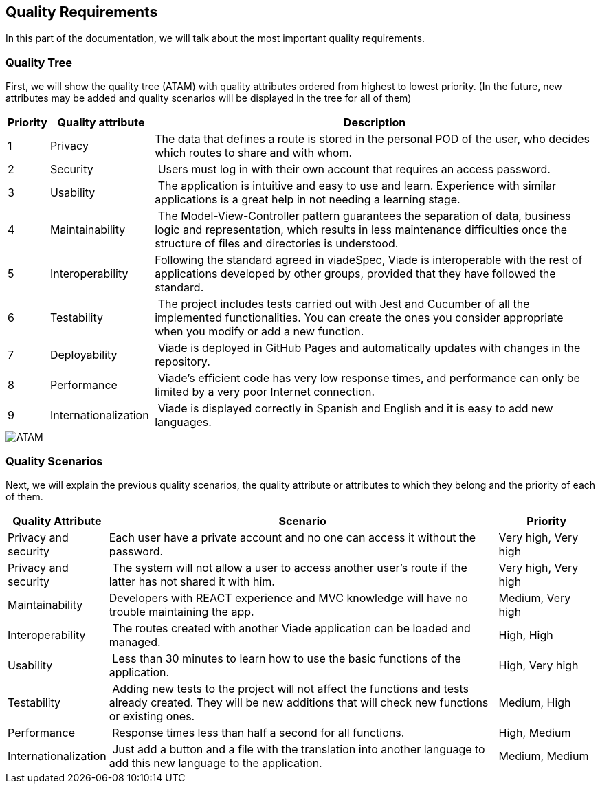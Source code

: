 [[section-quality-scenarios]]
== Quality Requirements
In this part of the documentation, we will talk about the most important quality requirements.

=== Quality Tree
First, we will show the quality tree (ATAM) with quality attributes ordered from highest to lowest priority. (In the future, new attributes may be added and quality scenarios will be displayed in the tree for all of them)

[options="header",cols="1,3,13"]
|===
| Priority | Quality attribute | Description
| 1 | Privacy| The data that defines a route is stored in the personal POD of the user, who decides which routes to share and with whom.
| 2 | Security | Users must log in with their own account that requires an access password.
| 3 | Usability | The application is intuitive and easy to use and learn. Experience with similar applications is a great help in not needing a learning stage.
| 4 | Maintainability | The Model-View-Controller pattern guarantees the separation of data, business logic and representation, which results in less maintenance difficulties once the structure of files and directories is understood.
| 5 | Interoperability | Following the standard agreed in viadeSpec, Viade is interoperable with the rest of applications developed by other groups, provided that they have followed the standard.			
| 6 | Testability | The project includes tests carried out with Jest and Cucumber of all the implemented functionalities. You can create the ones you consider appropriate when you modify or add a new function.
| 7 | Deployability | Viade is deployed in GitHub Pages and automatically updates with changes in the repository.
| 8 | Performance | Viade's efficient code has very low response times, and performance can only be limited by a very poor Internet connection.
| 9 | Internationalization | Viade is displayed correctly in Spanish and English and it is easy to add new languages.
|===

image::10-ATAM.png[ATAM]

=== Quality Scenarios
Next, we will explain the previous quality scenarios, the quality attribute or attributes to which they belong and the priority of each of them.

[options="header",cols="1,4,1"]
|===
| Quality Attribute | Scenario | Priority
| Privacy and security | Each user have a private account and no one can access it without the password. | Very high, Very high
| Privacy and security | The system will not allow a user to access another user's route if the latter has not shared it with him. | Very high, Very high
| Maintainability | Developers with REACT experience and MVC knowledge will have no trouble maintaining the app. | Medium, Very high
| Interoperability | The routes created with another Viade application can be loaded and managed. | High, High
| Usability | Less than 30 minutes to learn how to use the basic functions of the application. | High, Very high
| Testability | Adding new tests to the project will not affect the functions and tests already created. They will be new additions that will check new functions or existing ones. | Medium, High
| Performance | Response times less than half a second for all functions. | High, Medium
| Internationalization | Just add a button and a file with the translation into another language to add this new language to the application. | Medium, Medium
|===